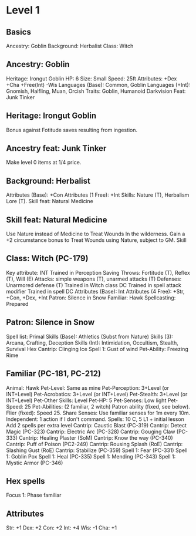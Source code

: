 * Level 1
** Basics
Ancestry: Goblin
Background: Herbalist
Class: Witch
** Ancestry: Goblin
Heritage: Irongut Goblin
HP: 6
Size: Small
Speed: 25ft
Attributes: +Dex +Cha +Free(Int) -Wis
Languages (Base): Common, Goblin
Languages (+Int): Gnomish, Halfling, Muan, Orcish
Traits: Goblin, Humanoid
Darkvision
Feat: Junk Tinker
** Heritage: Irongut Goblin
Bonus against Fotitude saves resulting from ingestion.
** Ancestry feat: Junk Tinker
Make level 0 items at 1/4 price.
** Background: Herbalist
Attributes (Base): +Con
Attributes (1 Free): +Int
Skills: Nature (T), Herbalism Lore (T).
Skill feat: Natural Medicine
** Skill feat: Natural Medicine
Use Nature instead of Medicine to Treat Wounds In the wilderness.
Gain a +2 circumstance bonus to Treat Wounds using Nature, subject to
GM.
Skill
** Class: Witch (PC-179)
Key attribute: INT
Trained in Perception
Saving Throws: Fortitude (T), Reflex (T), Will (E)
Attacks: simple weapons (T), unarmed attacks (T)
Defenses: Unarmored defense (T)
Trained in Witch class DC
Trained in spell attack modifier
Trained in spell DC
Attributes (Base): Int
Attributes (4 Free): +Str, +Con, +Dex, +Int
Patron: Silence in Snow
Familiar: Hawk
Spellcasting: Prepared
** Patron: Silence in Snow
Spell list: Primal
Skills (Base): Athletics (Subst from Nature)
Skills (3): Arcana, Crafting, Deception
Skills (Int): Intimidation, Occultism, Stealth, Survival
Hex Cantrip: Clinging Ice
Spell 1: Gust of wind
Pet-Ability: Freezing Rime
** Familiar (PC-181, PC-212)
Animal: Hawk
Pet-Level: Same as mine
Pet-Perception: 3+Level (or INT+Level)
Pet-Acrobatics: 3+Level (or INT+Level)
Pet-Stealth: 3+Level (or INT+Level)
Pet-Other Skills: Level
Pet-HP: 5
Pet-Senses: Low light
Pet-Speed: 25
Pet-Abilities: (2 familiar, 2 witch)
  Patron ability (fixed, see below).
  Flier (fixed): Speed 25.
  Share Senses: Use familiar senses for 1m every 10m.
  Independent: 1 action if I don't command.
Spells: 10 C, 5 L1 + initial lesson
  Add 2 spells per extra level
Cantrip: Caustic Blast (PC-319)
Cantrip: Detect Magic (PC-323)
Cantrip: Electric Arc (PC-328)
Cantrip: Gouging Claw (PC-333)
Cantrip: Healing Plaster (SoM)
Cantrip: Know the way (PC-340)
Cantrip: Puff of Poison (PC2-249)
Cantrip: Rousing Splash (RoE)
Cantrip: Slashing Gust (RoE)
Cantrip: Stabilize (PC-359)
Spell 1: Fear (PC-331)
Spell 1: Goblin Pox
Spell 1: Heal (PC-335)
Spell 1: Mending (PC-343)
Spell 1: Mystic Armor (PC-346)
** Hex spells
Focus 1: Phase familiar
** Attributes
Str: +1
Dex: +2
Con: +2
Int: +4
Wis: -1
Cha: +1
